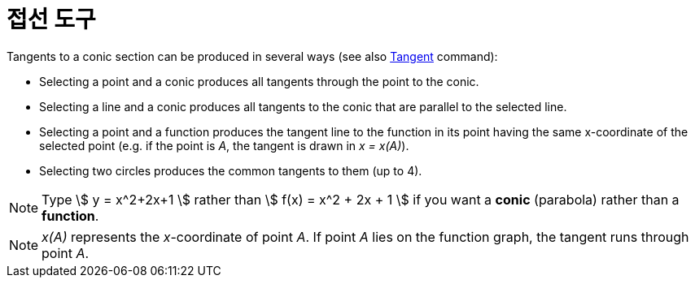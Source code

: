 = 접선 도구
:page-en: tools/Tangents
ifdef::env-github[:imagesdir: /ko/modules/ROOT/assets/images]

Tangents to a conic section can be produced in several ways (see also
xref:/s_index_php?title=Tangent_Command_action=edit_redlink=1.adoc[Tangent] command):

* Selecting a point and a conic produces all tangents through the point to the conic.
* Selecting a line and a conic produces all tangents to the conic that are parallel to the selected line.
* Selecting a point and a function produces the tangent line to the function in its point having the same x-coordinate
of the selected point (e.g. if the point is _A_, the tangent is drawn in _x = x(A)_).
* Selecting two circles produces the common tangents to them (up to 4).

[NOTE]
====

Type stem:[ y = x^2+2x+1 ] rather than stem:[ f(x) = x^2 + 2x + 1 ] if you want a *conic* (parabola) rather than a
*function*.

====

[NOTE]
====

_x(A)_ represents the _x_-coordinate of point _A_. If point _A_ lies on the function graph, the tangent runs through
point _A_.

====
